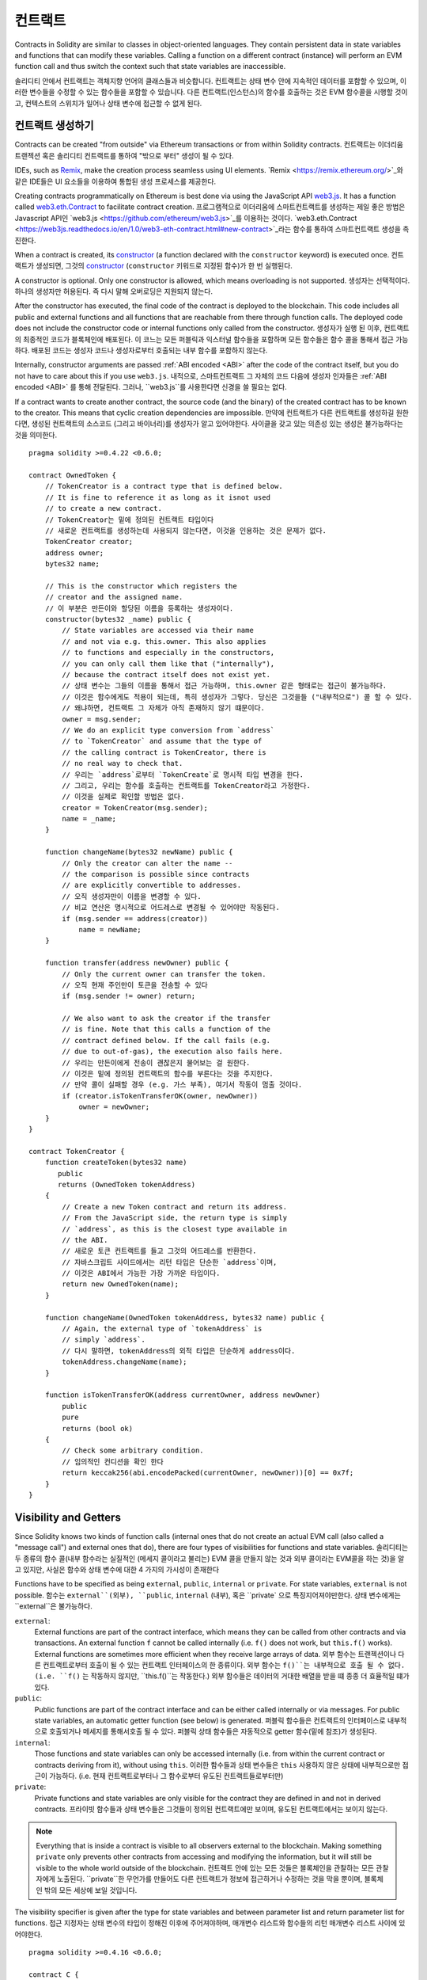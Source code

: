 .. index:: ! contract

.. _contracts:

##########
컨트랙트
##########

Contracts in Solidity are similar to classes in object-oriented languages. They
contain persistent data in state variables and functions that can modify these
variables. Calling a function on a different contract (instance) will perform
an EVM function call and thus switch the context such that state variables are
inaccessible.

솔리디티 안에서 컨트랙트는 객체지향 언어의 클래스들과 비슷합니다. 컨트랙트는 상태 변수 안에 지속적인 데이터를 
포함할 수 있으며, 이러한 변수들을 수정할 수 있는 함수들을 포함할 수 있습니다. 다른 컨트랙트(인스턴스)의 함수를 
호출하는 것은 EVM 함수콜을 시행할 것이고, 컨텍스트의 스위치가 일어나 상태 변수에 접근할 수 없게 된다.

.. index:: ! contract;creation, constructor

******************
컨트랙트 생성하기
******************

Contracts can be created "from outside" via Ethereum transactions or from within Solidity contracts.
컨트랙트는 이더리움 트랜젝션 혹은 솔리디티 컨트랙트를 통하여 "밖으로 부터" 생성이 될 수 있다.

IDEs, such as `Remix <https://remix.ethereum.org/>`_, make the creation process seamless using UI elements.
`Remix <https://remix.ethereum.org/>`_와 같은 IDE들은 UI 요소들을 이용하여 통합된 생성 프로세스를 제공한다.

Creating contracts programmatically on Ethereum is best done via using the JavaScript API `web3.js <https://github.com/ethereum/web3.js>`_.
It has a function called `web3.eth.Contract <https://web3js.readthedocs.io/en/1.0/web3-eth-contract.html#new-contract>`_
to facilitate contract creation.
프로그램적으로 이더리움에 스마트컨트랙트를 생성하는 제일 좋은 방법은 Javascript API인 `web3.js <https://github.com/ethereum/web3.js>`_를 이용하는 것이다.
`web3.eth.Contract <https://web3js.readthedocs.io/en/1.0/web3-eth-contract.html#new-contract>`_라는 함수를 통하여 스마트컨트랙트 생성을 촉진한다.

When a contract is created, its constructor_  (a function declared with the ``constructor`` keyword) is executed once.
컨트랙트가 생성되면, 그것의 constructor_ (``constructor`` 키워드로 지정된 함수)가 한 번 실행된다.

A constructor is optional. Only one constructor is allowed, which means
overloading is not supported.
생성자는 선택적이다. 하나의 생성자만 허용된다. 즉 다시 말해 오버로딩은 지원되지 않는다.

After the constructor has executed, the final code of the contract is deployed to the
blockchain. This code includes all public and external functions and all functions
that are reachable from there through function calls. The deployed code does not
include the constructor code or internal functions only called from the constructor.
생성자가 실행 된 이후, 컨트랙트의 최종적인 코드가 블록체인에 배포된다. 이 코느는 모든 퍼블릭과 익스터널 함수들을 포함하며
모든 함수들은 함수 콜을 통해서 접근 가능하다. 배포된 코드는 생성자 코드나 생성자로부터 호출되는 내부 함수를 포함하지 않는다.

.. index:: constructor;arguments

Internally, constructor arguments are passed :ref:`ABI encoded <ABI>` after the code of
the contract itself, but you do not have to care about this if you use ``web3.js``.
내적으로, 스마트컨트랙트 그 자체의 코드 다음에 생성자 인자들은 :ref:`ABI encoded <ABI>` 를 통해 전달된다.
그러나,  ``web3.js``를 사용한다면 신경을 쓸 필요는 없다.

If a contract wants to create another contract, the source code
(and the binary) of the created contract has to be known to the creator.
This means that cyclic creation dependencies are impossible.
만약에 컨트랙트가 다른 컨트랙트를 생성하길 원한다면, 생성된 컨트랙트의 소스코드 (그리고 바이너리)를 생성자가 알고 있어야한다.
사이클을 갖고 있는 의존성 있는 생성은 불가능하다는 것을 의미한다.

::

    pragma solidity >=0.4.22 <0.6.0;

    contract OwnedToken {
        // TokenCreator is a contract type that is defined below.
        // It is fine to reference it as long as it isnot used
        // to create a new contract.
        // TokenCreator는 밑에 정의된 컨트랙트 타입이다
        // 새로운 컨트랙트를 생성하는데 사용되지 않는다면, 이것을 인용하는 것은 문제가 없다.
        TokenCreator creator;
        address owner;
        bytes32 name;

        // This is the constructor which registers the
        // creator and the assigned name.
        // 이 부분은 만든이와 할당된 이름을 등록하는 생성자이다.
        constructor(bytes32 _name) public {
            // State variables are accessed via their name
            // and not via e.g. this.owner. This also applies
            // to functions and especially in the constructors,
            // you can only call them like that ("internally"),
            // because the contract itself does not exist yet.
            // 상태 변수는 그들의 이름을 통해서 접근 가능하며, this.owner 같은 형태로는 접근이 불가능하다.
            // 이것은 함수에게도 적용이 되는데, 특히 생성자가 그렇다. 당신은 그것을들 ("내부적으로") 콜 할 수 있다.
            // 왜냐하면, 컨트랙트 그 자체가 아직 존재하지 않기 떄문이다.
            owner = msg.sender;
            // We do an explicit type conversion from `address`
            // to `TokenCreator` and assume that the type of
            // the calling contract is TokenCreator, there is
            // no real way to check that.
            // 우리는 `address`로부터 `TokenCreate`로 명시적 타입 변경을 한다.
            // 그리고, 우리는 함수를 호출하는 컨트랙트를 TokenCreator라고 가정한다.
            // 이것을 실제로 확인할 방법은 없다.
            creator = TokenCreator(msg.sender);
            name = _name;
        }

        function changeName(bytes32 newName) public {
            // Only the creator can alter the name --
            // the comparison is possible since contracts
            // are explicitly convertible to addresses.
            // 오직 생성자만이 이름을 변경할 수 있다.
            // 비교 연산은 명시적으로 어드레스로 변경될 수 있어야만 작동된다.
            if (msg.sender == address(creator))
                name = newName;
        }

        function transfer(address newOwner) public {
            // Only the current owner can transfer the token.
            // 오직 현재 주인만이 토큰을 전송할 수 있다
            if (msg.sender != owner) return;

            // We also want to ask the creator if the transfer
            // is fine. Note that this calls a function of the
            // contract defined below. If the call fails (e.g.
            // due to out-of-gas), the execution also fails here.
            // 우리는 만든이에게 전송이 괜찮은지 물어보는 걸 원한다.
            // 이것은 밑에 정의된 컨트랙트의 함수를 부른다는 것을 주지한다.
            // 만약 콜이 실패할 경우 (e.g. 가스 부족), 여기서 작동이 멈출 것이다.
            if (creator.isTokenTransferOK(owner, newOwner))
                owner = newOwner;
        }
    }

    contract TokenCreator {
        function createToken(bytes32 name)
           public
           returns (OwnedToken tokenAddress)
        {
            // Create a new Token contract and return its address.
            // From the JavaScript side, the return type is simply
            // `address`, as this is the closest type available in
            // the ABI.
            // 새로운 토큰 컨트랙트를 들고 그것의 어드레스를 반환한다.
            // 자바스크립트 사이드에서는 리턴 타입은 단순한 `address`이며,
            // 이것은 ABI에서 가능한 가장 가까운 타입이다.
            return new OwnedToken(name);
        }

        function changeName(OwnedToken tokenAddress, bytes32 name) public {
            // Again, the external type of `tokenAddress` is
            // simply `address`.
            // 다시 말하면, tokenAddress의 외적 타입은 단순하게 address이다.
            tokenAddress.changeName(name);
        }

        function isTokenTransferOK(address currentOwner, address newOwner)
            public
            pure
            returns (bool ok)
        {
            // Check some arbitrary condition.
            // 임의적인 컨디션을 확인 한다
            return keccak256(abi.encodePacked(currentOwner, newOwner))[0] == 0x7f;
        }
    }

.. index:: ! visibility, external, public, private, internal

.. _visibility-and-getters:

**********************
Visibility and Getters
**********************

Since Solidity knows two kinds of function calls (internal
ones that do not create an actual EVM call (also called
a "message call") and external
ones that do), there are four types of visibilities for
functions and state variables.
솔리디티는 두 종류의 함수 콜(내부 함수라는 실질적인 (메세지 콜이라고 불리는)
EVM 콜을 만들지 않는 것과 외부 콜이라는 EVM콜을 하는 것)을 알고 있지만,
사실은 함수와 상태 변수에 대한 4 가지의 가시성이 존재한다

Functions have to be specified as being ``external``,
``public``, ``internal`` or ``private``.
For state variables, ``external`` is not possible.
함수는 ``external``(외부), ``public``, ``internal`` (내부),
혹은 ``private` 으로 특징지어져야만한다. 상태 변수에게는 ``external``은
불가능하다. 

``external``:
    External functions are part of the contract interface,
    which means they can be called from other contracts and
    via transactions. An external function ``f`` cannot be called
    internally (i.e. ``f()`` does not work, but ``this.f()`` works).
    External functions are sometimes more efficient when
    they receive large arrays of data.
    외부 함수는 트랜젝션이나 다른 컨트랙트로부터 호출이 될 수 있는 컨트랙트 인터페이스의
    한 종류이다. 외부 함수는 ``f()``는 내부적으로 호출 될 수 없다. (i.e. ``f()`` 는 작동하지 않지만,
    ``this.f()``는 작동한다.) 외부 함수들은 데이터의 거대한 배열을 받을 떄 종종 더 효율적일 떄가 있다.

``public``:
    Public functions are part of the contract interface
    and can be either called internally or via
    messages. For public state variables, an automatic getter
    function (see below) is generated.
    퍼블릭 함수들은 컨트랙트의 인터페이스로 내부적으로 호출되거나 메세지를 통해서호출 될 수 있다.
    퍼블릭 상태 함수들은 자동적으로 getter 함수(밑에 참조)가 생성된다.

``internal``:
    Those functions and state variables can only be
    accessed internally (i.e. from within the current contract
    or contracts deriving from it), without using ``this``.
    이러한 함수들과 상태 변수들은 ``this`` 사용하지 않은 상태에 내부적으로만 접근이 가능하다. (i.e. 현재 컨트랙트로부터나
    그 함수로부터 유도된 컨트랙트들로부터만)

``private``:
    Private functions and state variables are only
    visible for the contract they are defined in and not in
    derived contracts.
    프라이빗 함수들과 상태 변수들은 그것들이 정의된 컨트랙트에만 보이며, 유도된 컨트랙트에서는 보이지 않는다.

.. note::
    Everything that is inside a contract is visible to
    all observers external to the blockchain. Making something ``private``
    only prevents other contracts from accessing and modifying
    the information, but it will still be visible to the
    whole world outside of the blockchain.
    컨트랙트 안에 있는 모든 것들은 블록체인을 관찰하는 모든 관찰자에게 노출된다.
    ``private``한 무언가를 만들어도 다른 컨트랙트가 정보에 접근하거나 수정하는 것을 막을 뿐이며,
    블록체인 밖의 모든 세상에 보일 것입니다.

The visibility specifier is given after the type for
state variables and between parameter list and
return parameter list for functions.
접근 지정자는 상태 변수의 타입이 정해진 이후에 주어져야하며, 
매개변수 리스트와 함수들의 리턴 매개변수 리스트 사이에 있어야한다.

::

    pragma solidity >=0.4.16 <0.6.0;

    contract C {
        function f(uint a) private pure returns (uint b) { return a + 1; }
        function setData(uint a) internal { data = a; }
        uint public data;
    }

In the following example, ``D``, can call ``c.getData()`` to retrieve the value of
``data`` in state storage, but is not able to call ``f``. Contract ``E`` is derived from
``C`` and, thus, can call ``compute``.
다음의 예시에서 ``D``는 ``c.getData()``를 호출 함으로써 상태 저장소 안의 ``data``의 값을 회수할 수 있다. 그러나 ``f``를 호출할 수는 없다.
컨트랙트 ``E``sms ``C``로부터 유도 되었으므로 ``compute``를 호출 할 수 있다.

::

    pragma solidity >=0.4.0 <0.6.0;

    contract C {
        uint private data;

        function f(uint a) private pure returns(uint b) { return a + 1; }
        function setData(uint a) public { data = a; }
        function getData() public view returns(uint) { return data; }
        function compute(uint a, uint b) internal pure returns (uint) { return a + b; }
    }

    // This will not compile
    // 이것은 컴파일이 되지 않을 것입니다.
    contract D {
        function readData() public {
            C c = new C();
            uint local = c.f(7); // error: member `f` is not visible
            // 오류 : `f` 멤버에 접근 불가
            c.setData(3);
            local = c.getData();
            local = c.compute(3, 5); // error: member `compute` is not visible
            // 오류 : `compute` 멤버에 접근 불가
        }
    }

    contract E is C {
        function g() public {
            C c = new C();
            uint val = compute(3, 5); // access to internal member (from derived to parent contract)
            // (부모 컨트랙트로부터 유도된) 내부 멤버에 접근
        }
    }

.. index:: ! getter;function, ! function;getter
.. _getter-functions:

Getter Functions
================

The compiler automatically creates getter functions for
all **public** state variables. For the contract given below, the compiler will
generate a function called ``data`` that does not take any
arguments and returns a ``uint``, the value of the state
variable ``data``. State variables can be initialized
when they are declared.
컴파일러는 자동적으로 모든 **public** 상태 변수에 대해 getter 함수를 만들 것입니다.
다음에 주어진 컨트랙트에서는, 컴파일러는 아무런 인자를 받지 않고, 상태 변수 ``data``의 값인
``uint`` 타입을 반환하는 ``data``라고 불리워지는 함수를 생성합니다.
상태 변수는 선언과 동시에 초기화 될 수 있습니다.


::

    pragma solidity >=0.4.0 <0.6.0;

    contract C {
        uint public data = 42;
    }

    contract Caller {
        C c = new C();
        function f() public view returns (uint) {
            return c.data();
        }
    }

The getter functions have external visibility. If the
symbol is accessed internally (i.e. without ``this.``),
it evaluates to a state variable.  If it is accessed externally
(i.e. with ``this.``), it evaluates to a function.
getter 함수는 external 접근성을 갑고 있습니다. 만약 심볼이 내부적으로 내부적으로 (i.e. ``this`` 없이) 접근된다면,
이것은 상태 변수로 평가됩니다. 만약, 외부적으로 접근(i.e. ``this``와 함께) 된다면, 함수로 평가됩니다.

::

    pragma solidity >=0.4.0 <0.6.0;

    contract C {
        uint public data;
        function x() public returns (uint) {
            data = 3; // internal access
            return this.data(); // external access
        }
    }

If you have a ``public`` state variable of array type, then you can only retrieve
single elements of the array via the generated getter function. This mechanism
exists to avoid high gas costs when returning an entire array. You can use
arguments to specify which individual element to return, for example
``data(0)``. If you want to return an entire array in one call, then you need
to write a function, for example:
만약 배열 타입의 ``public`` 상태 변수를 갖고 있다면, 그렇다면 getter 함수로 생성된 배열의 단일 요소들을 얻을 수 있습니다.
이 매커니즘은 전체 배열을 반환하여 높은 가스 비용을 무는 것을 피하기 위함입니다. 리턴을 받은 하나의 요소를 명시하는 인자를 ``data(0)``와 정할 수 있습니다.
만약 한 번의 호출로 모든 배열을 반환 받기 원한다면, 다음과 같은 함수를 작성해야할 것입니다.


::

  pragma solidity >=0.4.0 <0.6.0;

  contract arrayExample {
    // public state variable
    uint[] public myArray;

    // Getter function generated by the compiler
    // 컴파일러를 통해 만들어진 getter
    /*
    function myArray(uint i) returns (uint) {
        return myArray[i];
    }
    */

    // function that returns entire array
    // 전체 배열을 반환하는 함수
    function getArray() returns (uint[] memory) {
        return myArray;
    }
  }

Now you can use ``getArray()`` to retrieve the entire array, instead of
``myArray(i)``, which returns a single element per call.
한 호출마다 하나의 요소를 반환하는``myArray(i)`` 대신에 ``getArray()``를 사용함으로써 전체 배열을 얻을 수 있습니다.

The next example is more complex:
다음의 예제는 좀 더 복잡합니다.

::

    pragma solidity >=0.4.0 <0.6.0;

    contract Complex {
        struct Data {
            uint a;
            bytes3 b;
            mapping (uint => uint) map;
        }
        mapping (uint => mapping(bool => Data[])) public data;
    }

It generates a function of the following form. The mapping in the struct is omitted
because there is no good way to provide the key for the mapping:
이것은 다음과 같은 형태의 함수를 생성합니다. 구조체에서의 맵핑이 빠지게 되는데, 그 이유는 맵핑에 대한 키를 제공하는 방법이 없기 떄문입니다.

::

    function data(uint arg1, bool arg2, uint arg3) public returns (uint a, bytes3 b) {
        a = data[arg1][arg2][arg3].a;
        b = data[arg1][arg2][arg3].b;
    }

.. index:: ! function;modifier

.. _modifiers:

******************
함수 Modifier
******************

Modifiers can be used to easily change the behaviour of functions.  For example,
they can automatically check a condition prior to executing the function. Modifiers are
inheritable properties of contracts and may be overridden by derived contracts.
Modifier는 쉽게 함수들의 행동을 바꾸기 위해 사용됩니다. 예를 들어, 함수를 실행시키기전에 상태를 자동적으로 검사할 수 있습니다.
Modifier들은 컨트랙트의 상속가능한 부분이고, 유도된 컨트랙트에서 오버라이드 될 수 있습니다.

::

    pragma solidity >0.4.99 <0.6.0;

    contract owned {
        constructor() public { owner = msg.sender; }
        address payable owner;

        // This contract only defines a modifier but does not use
        // it: it will be used in derived contracts.
        // The function body is inserted where the special symbol
        // `_;` in the definition of a modifier appears.
        // This means that if the owner calls this function, the
        // function is executed and otherwise, an exception is
        // thrown.
        // 이 컨트랙트는 modifier만 정의를 합니다. 그러나 그것을 사용하지는 않습니다. 상속 받은 컨트랙트에서만 사용될 뿐입니다.
        // 함수의 바디는 modifier를 나타내는 특별한 심볼인 `_;`을 사용합니다.
        // 이것은 주인이 이 함수를 실행할 경우 이 함수가 실행된다는 의미이며, 다른 사람이 실행할 경우 익셉션이 발생한다는 뜻입니다.
        modifier onlyOwner {
            require(
                msg.sender == owner,
                "Only owner can call this function."
            );
            _;
        }
    }

    contract mortal is owned {
        // This contract inherits the `onlyOwner` modifier from
        // `owned` and applies it to the `close` function, which
        // causes that calls to `close` only have an effect if
        // they are made by the stored owner.
        // 이 컨트랙트는 `owned`로부터 `onlyOwner` modifier를 상속 받고, `close` 함수에 그것을 적용 시킵니다.
        // 이를 통해, 저장된 owner로부터 만들어진 호출들로부터 발생한 `close`만이 영향을 주게 됩니다.
        function close() public onlyOwner {
            selfdestruct(owner);
        }
    }

    contract priced {
        // Modifiers can receive arguments:
        // Modifier는 인자를 받을 수 있습니다.
        modifier costs(uint price) {
            if (msg.value >= price) {
                _;
            }
        }
    }

    contract Register is priced, owned {
        mapping (address => bool) registeredAddresses;
        uint price;

        constructor(uint initialPrice) public { price = initialPrice; }

        // It is important to also provide the
        // `payable` keyword here, otherwise the function will
        // automatically reject all Ether sent to it.
        // `payable` 키워드를 여기에 넣는 것은 중요합니다.
        // 그렇지 않으면 모든 컨트랙트에 보낸 이더리움 전송을 자동으로 함수가 거절할 것이기 떄문입니다.
        function register() public payable costs(price) {
            registeredAddresses[msg.sender] = true;
        }

        function changePrice(uint _price) public onlyOwner {
            price = _price;
        }
    }

    contract Mutex {
        bool locked;
        modifier noReentrancy() {
            require(
                !locked,
                "Reentrant call."
            );
            locked = true;
            _;
            locked = false;
        }

        /// This function is protected by a mutex, which means that
        /// reentrant calls from within `msg.sender.call` cannot call `f` again.
        /// The `return 7` statement assigns 7 to the return value but still
        /// executes the statement `locked = false` in the modifier.
        // 이 함수는 뮤택스로부터 보호받을 것입니다. 이는 `msg.sender.call`이내의 재진입 호출이 `f`를 다시 호출 할 수 없다는 뜻입니다.
        // `rureun 7` 스테이트먼트는 7을 리턴 밸류로 할당하겠지만 아직 modifier 속의 `locked = false`를 실행 시킬 것입니다.
        function f() public noReentrancy returns (uint) {
            (bool success,) = msg.sender.call("");
            require(success);
            return 7;
        }
    }

Multiple modifiers are applied to a function by specifying them in a
whitespace-separated list and are evaluated in the order presented.
공백으로 분리되고, 주어진 순서대로 평가되어지는 여러 개의 modifier들이 함수에 적용 될 수 있습니다.

.. warning::
    In an earlier version of Solidity, ``return`` statements in functions
    having modifiers behaved differently.
    솔리디티 초창기 버전에서는 modifiers를 갖고 있는 함수 안의 ``return`` 선언은 다르게 작동하였습니다.

Explicit returns from a modifier or function body only leave the current
modifier or function body. Return variables are assigned and
control flow continues after the "_" in the preceding modifier.
modifier나 함수 바디의 명백한 리턴은 현재의 modifier나 함수 몸체만을 남깁니다.
리턴 변수는 앞선 modifier의 "_" 이후에 할당 되고 컨트롤 플로우가 지속 됩니다.

Arbitrary expressions are allowed for modifier arguments and in this context,
all symbols visible from the function are visible in the modifier. Symbols
introduced in the modifier are not visible in the function (as they might
change by overriding).
modifier 인자에 대해 임의적인 표현이 허용되고, 이런 면에서 함수에서 접근가능한 모든 심볼들은 modifier에게도 접근 가능합니다.
modifier에서 도입된 심볼들은 함수에게는 (그들이 오버라이딩을 통해 바뀔 수 있기에) 접근 가능하지 않습니다.

.. index:: ! constant

************************
상수 상태의 변수들
************************

State variables can be declared as ``constant``. In this case, they have to be
assigned from an expression which is a constant at compile time. Any expression
that accesses storage, blockchain data (e.g. ``now``, ``address(this).balance`` or
``block.number``) or
execution data (``msg.value`` or ``gasleft()``) or makes calls to external contracts is disallowed. Expressions
that might have a side-effect on memory allocation are allowed, but those that
might have a side-effect on other memory objects are not. The built-in functions
``keccak256``, ``sha256``, ``ripemd160``, ``ecrecover``, ``addmod`` and ``mulmod``
are allowed (even though they do call external contracts).
상태 변수들은 ``constant``(상수)로 정의될 수 있습니다. 이러한 상황에서, 그들은 컴파일 타임에 상수인 표현식이 되어야합니다.
어떠한 표션식도 스토리지에 접근하거나, 블록체인 데이터에 접근하거나(e.g. ``now``, ``address(this).balance`` 혹은 ``block.number``)
혹은 데이터를 실행하거나 (``msg.value`` or ``gasleft()``) 혹은 외부 컨트랙트에 호출을 하는 것은 모두 허가되지 않습니다.
메모리 할당에 사이드 이팩트를 갖을 수 있는 포현식은 허가 됩니다. 그러나, 이러한 사이드 이팩트가 다른 메모리 오브젝트에 영향을 준다면 그렇지 않습니다.
내장 함수인 ``keccak256``, ``sha256``, ``ripemd160``, ``ecrecover``, ``addmod``, 그리고 ``mulmod`` 는 허가 됩니다. (심지어 그것들이 외부 컨트랙트를 호출한다고 하더라도요)

The reason behind allowing side-effects on the memory allocator is that it
should be possible to construct complex objects like e.g. lookup-tables.
This feature is not yet fully usable.
메모리 할당자에 대한 사이드 이팩트를 허용하는 이유는 룩업 데이블과 같은 복잡한 오브젝트들을 구축하는데 도움이 되기 때문입니다.
이러한 기능들은 완벽하게 사용할 수 있지는 않습니다.

The compiler does not reserve a storage slot for these variables, and every occurrence is
replaced by the respective constant expression (which might be computed to a single value by the optimizer).
컴파일러는 이러한 변수들을 위해 스토리지 슬롯을 예약하지 않습니다. 그리고 (옵티마이저에 의해 하나의 값으로 계산되어질) 각각의 모든 상수 표현식으로 치환될 것입니다.

Not all types for constants are implemented at this time. The only supported types are
value types and strings.
상수들에 대한 모든 타입들이 적용된 것은 아닙니다. 값 타입과 문자열 타입만 지원됩니다.

::

    pragma solidity >=0.4.0 <0.6.0;

    contract C {
        uint constant x = 32**22 + 8;
        string constant text = "abc";
        bytes32 constant myHash = keccak256("abc");
    }

.. index:: ! functions

.. _functions:

*********
함수
*********

.. index:: ! view function, function;view

.. _view-functions:

View Functions
==============

Functions can be declared ``view`` in which case they promise not to modify the state.
함수는 state를 변화하지 않는다는 걸 약속하는 `view`로 선언 될 수 있습니다.

.. note::
  If the compiler's EVM target is Byzantium or newer (default) the opcode
  ``STATICCALL`` is used for ``view`` functions which enforces the state
  to stay unmodified as part of the EVM execution. For library ``view`` functions
  ``DELEGATECALL`` is used, because there is no combined ``DELEGATECALL`` and ``STATICCALL``.
  This means library ``view`` functions do not have run-time checks that prevent state
  modifications. This should not impact security negatively because library code is
  usually known at compile-time and the static checker performs compile-time checks.
  만약 컴파일러의 EVM 타겟이 비잔티움 혹은 그보다 최신이라면, ``STATICCALL`` opcode가 EVM 실행시 상태가 변화하지 않도록 강제하도록 ``view`` 함수들을 위해서 사용 될 것입니다.
  ``DELEGATECALL`` 사용되면, 라이브러리에게 ``view`` 함수들은 상태 변경을 막기 위한 런타임 확인을 시행하지 않습니다. 이것은 보안적으로 부정적인 영향을 미치지는 않습니다.
  라이브러리 코드들은 정적 분석기가 컴파일 타임에 확인을 하고, 그 이후에도 알 수 있기 떄문입니다.

The following statements are considered modifying the state:
다음과 같은 선언은 상태를 바꾼다고 가정합니다.

#. Writing to state variables.
#. :ref:`Emitting events <events>`.
#. :ref:`Creating other contracts <creating-contracts>`.
#. Using ``selfdestruct``.
#. Sending Ether via calls.
#. Calling any function not marked ``view`` or ``pure``.
#. Using low-level calls.
#. Using inline assembly that contains certain opcodes.
#. 상태 변수에 쓰는 것
#. :ref:`Emitting events <events>`.
#. :ref:`Creating other contracts <creating-contracts>`.
#. ``selfdestruct``를 사용하는 것
#. 호출을 통해 이더리움을 보내는 것
#. ``view``나 ``pure``라고 적히지 않은 어떠한 함수를 쓰는 것
#. 저 수준 호출을 하는 것
#. 특정한 opcode를 포함하고 있는 인라인 어셈블리를 사용하는 것  

::

    pragma solidity >0.4.99 <0.6.0;

    contract C {
        function f(uint a, uint b) public view returns (uint) {
            return a * (b + 42) + now;
        }
    }

.. note::
  ``constant`` on functions used to be an alias to ``view``, but this was dropped in version 0.5.0.
  함수의에 ``constant``를 사용하는 것은 ``view``를 지칭하는 것이였지만, 0.5.0 버전부터는 제외 되었습니다.

.. note::
  Getter methods are automatically marked ``view``.
  Getter 메소드들은 자동으로 ``view``로 마킹됩니다.

.. note::
  Prior to version 0.5.0, the compiler did not use the ``STATICCALL`` opcode
  for ``view`` functions.
  This enabled state modifications in ``view`` functions through the use of
  invalid explicit type conversions.
  By using  ``STATICCALL`` for ``view`` functions, modifications to the
  state are prevented on the level of the EVM.
  0.5.0 이전에는 컴파일러가 ``STATICALL`` opcode를 ``view`` 함수에 사용하지 않았습니다.
  이는 ``view`` 함수에게 잘못된 명시적 타입 변경을 통해 상태를 변경할 수 있게 하였습니다.
  ``STATICALL``을 ``view`` 함수들에 쓰게 되면서, EVM 수준에서 상태를 변경하는 것을 막을 수 있었습니다.

.. index:: ! pure function, function;pure

.. _pure-functions:

순수 함수
==============

Functions can be declared ``pure`` in which case they promise not to read from or modify the state.
``pure``로 선언되어지는 함수들은 상태를 읽거나 수정할 수 없음을 약속합니다.

.. note::
  If the compiler's EVM target is Byzantium or newer (default) the opcode ``STATICCALL`` is used,
  which does not guarantee that the state is not read, but at least that it is not modified.
  만약 컴파일러의 EVM 타겟이 비잔티움 혹은 그 이후라면, (기본) 오피코드인 수정 되지 않는 것을 보장하지만,
  상태가 읽히지 않을 것이라는 것을 보장하지는 않는 ``STATICALL``이 사용됩니다.

In addition to the list of state modifying statements explained above, the following are considered reading from the state:
추가적으로 상태를 수정하는 상태들의 집합이 위에 설명되었습니다. 다음의 것들은 상태로부터 읽는 것으로 간주됩니다.

#. Reading from state variables.
#. Accessing ``address(this).balance`` or ``<address>.balance``.
#. Accessing any of the members of ``block``, ``tx``, ``msg`` (with the exception of ``msg.sig`` and ``msg.data``).
#. Calling any function not marked ``pure``.
#. Using inline assembly that contains certain opcodes.

#. 상태변수로부터 읽기
#. ``address(this).balance`` 혹은 ``address.balance``에 접근하기
#. ``block``, ``tx``, ``msg`` (``msg.sig`` 와 ``msg.data``라는 예외가 존재함) 의 멤버에 접근하는 것들
#. ``pure``라고 적히지 않은 함수들 호출하기
#. 특정 opcode를 포함하고 있는 인라인 어셈블리를 사용하기

::

    pragma solidity >0.4.99 <0.6.0;

    contract C {
        function f(uint a, uint b) public pure returns (uint) {
            return a * (b + 42);
        }
    }

.. note::
  Prior to version 0.5.0, the compiler did not use the ``STATICCALL`` opcode
  for ``pure`` functions.
  This enabled state modifications in ``pure`` functions through the use of
  invalid explicit type conversions.
  By using  ``STATICCALL`` for ``pure`` functions, modifications to the
  state are prevented on the level of the EVM.
  0.5.0 버전 이전에는, 컴파일러는 ``STATICCALL`` opcode를 ``pure`` 함수에 사용하지 않았습니다.
  이것은 ``pure`` 함수가 잘못된 명시적 타입 변환을 통해 상태를 수정할 수 있게 합니다.
  ``STATICALL``을 ``pure`` 함수에게 사용함으로써, EVM 수준에서 상태의 변경이 막히게 됩니다.

.. warning::
  It is not possible to prevent functions from reading the state at the level
  of the EVM, it is only possible to prevent them from writing to the state
  (i.e. only ``view`` can be enforced at the EVM level, ``pure`` can not).
  함수가 EVM 수준에서 상태를 읽는 것을 막지는 못합니다. 단순히 상태를 쓰지 못하는 것을 막을 뿐입니다.
  (i.e. 오직 ``view``만이 EVM 수준에서 강제할 수 있습니다. ``pure``는 그렇지 못 합니다.)

.. warning::
  Before version 0.4.17 the compiler did not enforce that ``pure`` is not reading the state.
  It is a compile-time type check, which can be circumvented doing invalid explicit conversions
  between contract types, because the compiler can verify that the type of the contract does
  not do state-changing operations, but it cannot check that the contract that will be called
  at runtime is actually of that type.
  0.4.17 이전에는 컴파일러가 ``pure``가 상태를 읽지 못하도록 강제하지 않았습니다. 이것은 컴파일 시간의 타입 체크이고,
  컨트랙트 타입 사이에서 잘못된 명시적 변환을 통해 우회할 수 있었습니다. 컴파일러가 컨트랙트가 상태 변경 오퍼레이션을 하지 않는다는
  것만 확인했기 떄문입니다. 그리고 그것은 컨트랙트가 그 타입으로 명확하게 런타임에서 호출될 것이라는 것을 체크하지는 못합니다.

.. index:: ! fallback function, function;fallback

.. _fallback-function:

Fallback Function
=================

A contract can have exactly one unnamed function. This function cannot have
arguments, cannot return anything and has to have ``external`` visibility.
It is executed on a call to the contract if none of the other
functions match the given function identifier (or if no data was supplied at
all).
함수는 명확하게 하나의 이름이 없는 함수를 갖을 수 있습니다. 이러한 함수는 인자를 가질 수 없고, 어떤 것도 반환할 수 없으며,
``external`` 접근이 가능해야합니다. 이것은 주어진 함수 식별자가 어떠한 다른 함수들에게도 맞지 않을 경우에 실행됩니다. 
(혹은 어떠한 데이터도 주어지지 않았을 때)

Furthermore, this function is executed whenever the contract receives plain
Ether (without data). Additionally, in order to receive Ether, the fallback function
must be marked ``payable``. If no such function exists, the contract cannot receive
Ether through regular transactions.
게다가 이 함수는 단순히 (데이터 없이) 이더리움을 받았을 때도 실행됩니다. 이더리움을 받기 위해, fallback 함수는 
``payable``이라고 명시가 되어야합니다. 만약 이러한 함수가 존재하지 않는다면, 일반적인 트랜젝션을 통해 
컴트랙트는 이더리움을 받을 수 없습니다.

In the worst case, the fallback function can only rely on 2300 gas being
available (for example when `send` or `transfer` is used), leaving little
room to perform other operations except basic logging. The following operations
will consume more gas than the 2300 gas stipend:
최악의 상황에서는 fallback 함수는 기본적인 로깅을 제외한 다른 작업을 할 수 없을 정도의 작은 수준의 2300가스만 사용이 가능한 상황에 놓여질 수 있습니다. (예를 들어 `send`나 `transfer`가 사용될 때)
다음의 작업은 2300 가스 이상 사용이 될 것입니다.


- Writing to storage
- Creating a contract
- Calling an external function which consumes a large amount of gas
- Sending Ether

- 스토리지에 쓰기
- 컨트랙트 생성
- 엄청난 양의 가스를 소비하는 외부 함수 부르기
- 이더리움 전송

Like any function, the fallback function can execute complex operations as long as there is enough gas passed on to it.
다른 어떠한 함수와 같이, fallback 함수는 가스가 들어오는 만큼 복잡한 작업을 할 수 있습니다.

.. note::
    Even though the fallback function cannot have arguments, one can still use ``msg.data`` to retrieve
    any payload supplied with the call.
    fallback 함수가 인자를 갖을 수 없다고 하지만, ``msg.data``를 이용하여 호출에서 제공하는 어떠한 페이로드라도 회수 할 수 있습니다.

.. warning::
    The fallback function is also executed if the caller meant to call
    a function that is not available. If you want to implement the fallback
    function only to receive ether, you should add a check
    like ``require(msg.data.length == 0)`` to prevent invalid calls.
    fallback 함수가 실행 되었다는 것은 존재하지 않는 함수를 호출하려고 했다는 것을 의미합니다.
    이더리움을 받으려고 fallback 함수를 쓴다면, ``require(msg.data.length == 0)``를 이용하여
    잘못된 콜들을 막으십시오.

.. warning::
    Contracts that receive Ether directly (without a function call, i.e. using ``send`` or ``transfer``)
    but do not define a fallback function
    throw an exception, sending back the Ether (this was different
    before Solidity v0.4.0). So if you want your contract to receive Ether,
    you have to implement a payable fallback function.
    컨트랙트가 (함수 콜 없이 ``send`` 또는 ``transfer``를 이용하여) 직접적으로 이더리움을 받을 경우, fallback 함수가 없으면 
    예외를 발생시키고 이더리움을 다시 되돌려 보냅니다. (이것은 솔리디티 버전 0.4.0 이전에는 다릅니다)
    그렇기에 만약에 이더리움을 받기 원한다면, payable fallback function을 이용하십시오.

.. warning::
    A contract without a payable fallback function can receive Ether as a recipient of a `coinbase transaction` (aka `miner block reward`)
    or as a destination of a ``selfdestruct``.
    payable fallback 함수가 없는 컨트랙트도 이더리움을 `coinbase transcation` (aka `miner block reward`) 혹은 ``selfdestruct``의 목적지로써 받을 수 있습니다.

    A contract cannot react to such Ether transfers and thus also cannot reject them. This is a design choice of the EVM and Solidity cannot work around it.
    이러한 이더리움 전송을 대응할 수 없고, 그것을 거부 할 수도 없습니다. 이 EVM과 솔리디티의 디자인에 있어서 피할 수 없었던 부분입니다.

    It also means that ``address(this).balance`` can be higher than the sum of some manual accounting implemented in a contract (i.e. having a counter updated in the fallback function).
    이것은 ``address(this).balance``가 수동으로 정산 기능이 도입된 컨트랙트 내에서의 값보다 크게 나올 수 있다는 것입니다. (i.e. fallback function이 발동 될 때마다 카운터가 올라가는 구조) 

::

    pragma solidity >0.4.99 <0.6.0;

    contract Test {
        // This function is called for all messages sent to
        // this contract (there is no other function).
        // Sending Ether to this contract will cause an exception,
        // because the fallback function does not have the `payable`
        // modifier.
        // 이 함수는 이 컨트랙트에 전송된 모든 메세지에 의해 호출 된다. (다른 함수가 없기 떄문이다)
        // 이더리움을 이 컨트랙트에 보내는 것은 익셉션을 발생시킨다.
        // 왜냐하면 이 함수는 `payable` modifier가 존재하지 않기 때문이다.
        function() external { x = 1; }
        uint x;
    }


    // This contract keeps all Ether sent to it with no way
    // to get it back.
    // 이 컨트랙트는 모든 이더리움을 보관하지만, 이것을 다시 돌려 받을 방법은 없다.
    contract Sink {
        function() external payable { }
    }

    contract Caller {
        function callTest(Test test) public returns (bool) {
            (bool success,) = address(test).call(abi.encodeWithSignature("nonExistingFunction()"));
            require(success);
            // results in test.x becoming == 1.
            // test.x 가 1이 된다.

            // address(test) will not allow to call ``send`` directly, since ``test`` has no payable
            // fallback function. It has to be converted to the ``address payable`` type via an
            // intermediate conversion to ``uint160`` to even allow calling ``send`` on it.
            // address(test)는 ``send``를 직접적으로 호출 할 수 없다. ``test``는 payable fallback 함수가 없기 때문이다.
            // ``uint160``으로 직접적 변환을 통해 ``send``를 호출 할 수 있는 ``address payable`` 타입으로 변경할 필요가 있다.
            address payable testPayable = address(uint160(address(test)));

            // If someone sends ether to that contract,
            // the transfer will fail, i.e. this returns false here.
            // 만약 이더리움을 그 컨트랙트로 보낸다면, 전송은 실패할 것이다. i.e. 이것은 false를 반환한다.
            return testPayable.send(2 ether);
        }
    }

.. index:: ! overload

.. _overload-function:

함수 오버로딩
====================

A contract can have multiple functions of the same name but with different parameter
types.
This process is called "overloading" and also applies to inherited functions.
The following example shows overloading of the function
``f`` in the scope of contract ``A``.
컨트랙트는 다른 인자 타입을 갖는 여러개의 같은 이름을 갖는 함수를 가질 수 있다.
이러한 방식은 "오버로딩"불리며, 상속 받은 함수에도 역시 적용 된다. 다음의 예는 ``A`` 컨트랙트의 스코프 안에 있는 ``f``에 대한 오버로딩에 대해서 보여준다.


::

    pragma solidity >=0.4.16 <0.6.0;

    contract A {
        function f(uint _in) public pure returns (uint out) {
            out = _in;
        }

        function f(uint _in, bool _really) public pure returns (uint out) {
            if (_really)
                out = _in;
        }
    }

Overloaded functions are also present in the external interface. It is an error if two
externally visible functions differ by their Solidity types but not by their external types.
오버로딩된 함수는 외부 인터페이스에 역시나 보인다. 두 외부에 접근 가능한 함수가 외부 타입이 아니라 그것의 솔리디티 타입이 다르다면 에러가 발생한다.

::

    pragma solidity >=0.4.16 <0.6.0;

    // This will not compile
    contract A {
        function f(B _in) public pure returns (B out) {
            out = _in;
        }

        function f(address _in) public pure returns (address out) {
            out = _in;
        }
    }

    contract B {
    }


Both ``f`` function overloads above end up accepting the address type for the ABI although
they are considered different inside Solidity.
두 ``f`` 함수가 ABI에서는 어드레스 타입을 둘 다 받아들이는 것으로 오버로딩이 되었지만, 솔리디티 상에서는 다르게 취급이 된다.

Overload resolution and Argument matching
-----------------------------------------

Overloaded functions are selected by matching the function declarations in the current scope
to the arguments supplied in the function call. Functions are selected as overload candidates
if all arguments can be implicitly converted to the expected types. If there is not exactly one
candidate, resolution fails.


.. note::
    Return parameters are not taken into account for overload resolution.

::

    pragma solidity >=0.4.16 <0.6.0;

    contract A {
        function f(uint8 _in) public pure returns (uint8 out) {
            out = _in;
        }

        function f(uint256 _in) public pure returns (uint256 out) {
            out = _in;
        }
    }

Calling ``f(50)`` would create a type error since ``50`` can be implicitly converted both to ``uint8``
and ``uint256`` types. On another hand ``f(256)`` would resolve to ``f(uint256)`` overload as ``256`` cannot be implicitly
converted to ``uint8``.

.. index:: ! event

.. _events:

******
Events
******

Solidity events give an abstraction on top of the EVM's logging functionality.
Applications can subscribe and listen to these events through the RPC interface of an Ethereum client.

Events are inheritable members of contracts. When you call them, they cause the
arguments to be stored in the transaction's log - a special data structure
in the blockchain. These logs are associated with the address of the contract,
are incorporated into the blockchain, and stay there as long as a block is
accessible (forever as of the Frontier and Homestead releases, but this might
change with Serenity). The Log and its event data is not accessible from within
contracts (not even from the contract that created them).

It is possible to request a simple payment verification (SPV) for logs, so if
an external entity supplies a contract with such a verification, it can check
that the log actually exists inside the blockchain. You have to supply block headers
because the contract can only see the last 256 block hashes.

You can add the attribute ``indexed`` to up to three parameters which adds them
to a special data structure known as :ref:`"topics" <abi_events>` instead of
the data part of the log. If you use arrays (including ``string`` and ``bytes``)
as indexed arguments, its Keccak-256 hash is stored as a topic instead, this is
because a topic can only hold a single word (32 bytes).

All parameters without the ``indexed`` attribute are :ref:`ABI-encoded <ABI>`
into the data part of the log.

Topics allow you to search for events, for example when filtering a sequence of
blocks for certain events. You can also filter events by the address of the
contract that emitted the event.

For example, the code below uses the web3.js ``subscribe("logs")``
`method <https://web3js.readthedocs.io/en/1.0/web3-eth-subscribe.html#subscribe-logs>`_ to filter
logs that match a topic with a certain address value:

.. code-block:: javascript

    var options = {
        fromBlock: 0,
        address: web3.eth.defaultAccount,
        topics: ["0x0000000000000000000000000000000000000000000000000000000000000000", null, null]
    };
    web3.eth.subscribe('logs', options, function (error, result) {
        if (!error)
            console.log(result);
    })
        .on("data", function (log) {
            console.log(log);
        })
        .on("changed", function (log) {
    });


The hash of the signature of the event is one of the topics, except if you
declared the event with the ``anonymous`` specifier. This means that it is
not possible to filter for specific anonymous events by name.

::

    pragma solidity >=0.4.21 <0.6.0;

    contract ClientReceipt {
        event Deposit(
            address indexed _from,
            bytes32 indexed _id,
            uint _value
        );

        function deposit(bytes32 _id) public payable {
            // Events are emitted using `emit`, followed by
            // the name of the event and the arguments
            // (if any) in parentheses. Any such invocation
            // (even deeply nested) can be detected from
            // the JavaScript API by filtering for `Deposit`.
            emit Deposit(msg.sender, _id, msg.value);
        }
    }

The use in the JavaScript API is as follows:

::

    var abi = /* abi as generated by the compiler */;
    var ClientReceipt = web3.eth.contract(abi);
    var clientReceipt = ClientReceipt.at("0x1234...ab67" /* address */);

    var event = clientReceipt.Deposit();

    // watch for changes
    event.watch(function(error, result){
        // result contains non-indexed arguments and topics
        // given to the `Deposit` call.
        if (!error)
            console.log(result);
    });


    // Or pass a callback to start watching immediately
    var event = clientReceipt.Deposit(function(error, result) {
        if (!error)
            console.log(result);
    });

The output of the above looks like the following (trimmed):

.. code-block:: json

  {
     "returnValues": {
         "_from": "0x1111…FFFFCCCC",
         "_id": "0x50…sd5adb20",
         "_value": "0x420042"
     },
     "raw": {
         "data": "0x7f…91385",
         "topics": ["0xfd4…b4ead7", "0x7f…1a91385"]
     }
  }

.. index:: ! log

Low-Level Interface to Logs
===========================

It is also possible to access the low-level interface to the logging
mechanism via the functions ``log0``, ``log1``, ``log2``, ``log3`` and ``log4``.
``logi`` takes ``i + 1`` parameter of type ``bytes32``, where the first
argument will be used for the data part of the log and the others
as topics. The event call above can be performed in the same way as

::

    pragma solidity >=0.4.10 <0.6.0;

    contract C {
        function f() public payable {
            uint256 _id = 0x420042;
            log3(
                bytes32(msg.value),
                bytes32(0x50cb9fe53daa9737b786ab3646f04d0150dc50ef4e75f59509d83667ad5adb20),
                bytes32(uint256(msg.sender)),
                bytes32(_id)
            );
        }
    }

where the long hexadecimal number is equal to
``keccak256("Deposit(address,bytes32,uint256)")``, the signature of the event.

Additional Resources for Understanding Events
==============================================

- `Javascript documentation <https://github.com/ethereum/wiki/wiki/JavaScript-API#contract-events>`_
- `Example usage of events <https://github.com/debris/smart-exchange/blob/master/lib/contracts/SmartExchange.sol>`_
- `How to access them in js <https://github.com/debris/smart-exchange/blob/master/lib/exchange_transactions.js>`_

.. index:: ! inheritance, ! base class, ! contract;base, ! deriving

***********
Inheritance
***********

Solidity supports multiple inheritance by copying code including polymorphism.

All function calls are virtual, which means that the most derived function
is called, except when the contract name is explicitly given.

When a contract inherits from other contracts, only a single
contract is created on the blockchain, and the code from all the base contracts
is copied into the created contract.

The general inheritance system is very similar to
`Python's <https://docs.python.org/3/tutorial/classes.html#inheritance>`_,
especially concerning multiple inheritance, but there are also
some :ref:`differences <multi-inheritance>`.

Details are given in the following example.

::

    pragma solidity >0.4.99 <0.6.0;

    contract owned {
        constructor() public { owner = msg.sender; }
        address payable owner;
    }

    // Use `is` to derive from another contract. Derived
    // contracts can access all non-private members including
    // internal functions and state variables. These cannot be
    // accessed externally via `this`, though.
    contract mortal is owned {
        function kill() public {
            if (msg.sender == owner) selfdestruct(owner);
        }
    }

    // These abstract contracts are only provided to make the
    // interface known to the compiler. Note the function
    // without body. If a contract does not implement all
    // functions it can only be used as an interface.
    contract Config {
        function lookup(uint id) public returns (address adr);
    }

    contract NameReg {
        function register(bytes32 name) public;
        function unregister() public;
     }

    // Multiple inheritance is possible. Note that `owned` is
    // also a base class of `mortal`, yet there is only a single
    // instance of `owned` (as for virtual inheritance in C++).
    contract named is owned, mortal {
        constructor(bytes32 name) public {
            Config config = Config(0xD5f9D8D94886E70b06E474c3fB14Fd43E2f23970);
            NameReg(config.lookup(1)).register(name);
        }

        // Functions can be overridden by another function with the same name and
        // the same number/types of inputs.  If the overriding function has different
        // types of output parameters, that causes an error.
        // Both local and message-based function calls take these overrides
        // into account.
        function kill() public {
            if (msg.sender == owner) {
                Config config = Config(0xD5f9D8D94886E70b06E474c3fB14Fd43E2f23970);
                NameReg(config.lookup(1)).unregister();
                // It is still possible to call a specific
                // overridden function.
                mortal.kill();
            }
        }
    }

    // If a constructor takes an argument, it needs to be
    // provided in the header (or modifier-invocation-style at
    // the constructor of the derived contract (see below)).
    contract PriceFeed is owned, mortal, named("GoldFeed") {
       function updateInfo(uint newInfo) public {
          if (msg.sender == owner) info = newInfo;
       }

       function get() public view returns(uint r) { return info; }

       uint info;
    }

Note that above, we call ``mortal.kill()`` to "forward" the
destruction request. The way this is done is problematic, as
seen in the following example::

    pragma solidity >=0.4.22 <0.6.0;

    contract owned {
        constructor() public { owner = msg.sender; }
        address payable owner;
    }

    contract mortal is owned {
        function kill() public {
            if (msg.sender == owner) selfdestruct(owner);
        }
    }

    contract Base1 is mortal {
        function kill() public { /* do cleanup 1 */ mortal.kill(); }
    }

    contract Base2 is mortal {
        function kill() public { /* do cleanup 2 */ mortal.kill(); }
    }

    contract Final is Base1, Base2 {
    }

A call to ``Final.kill()`` will call ``Base2.kill`` as the most
derived override, but this function will bypass
``Base1.kill``, basically because it does not even know about
``Base1``.  The way around this is to use ``super``::

    pragma solidity >=0.4.22 <0.6.0;

    contract owned {
        constructor() public { owner = msg.sender; }
        address payable owner;
    }

    contract mortal is owned {
        function kill() public {
            if (msg.sender == owner) selfdestruct(owner);
        }
    }

    contract Base1 is mortal {
        function kill() public { /* do cleanup 1 */ super.kill(); }
    }


    contract Base2 is mortal {
        function kill() public { /* do cleanup 2 */ super.kill(); }
    }

    contract Final is Base1, Base2 {
    }

If ``Base2`` calls a function of ``super``, it does not simply
call this function on one of its base contracts.  Rather, it
calls this function on the next base contract in the final
inheritance graph, so it will call ``Base1.kill()`` (note that
the final inheritance sequence is -- starting with the most
derived contract: Final, Base2, Base1, mortal, owned).
The actual function that is called when using super is
not known in the context of the class where it is used,
although its type is known. This is similar for ordinary
virtual method lookup.

.. index:: ! constructor

.. _constructor:

Constructors
============

A constructor is an optional function declared with the ``constructor`` keyword
which is executed upon contract creation, and where you can run contract
initialisation code.

Before the constructor code is executed, state variables are initialised to
their specified value if you initialise them inline, or zero if you do not.

After the constructor has run, the final code of the contract is deployed
to the blockchain. The deployment of
the code costs additional gas linear to the length of the code.
This code includes all functions that are part of the public interface
and all functions that are reachable from there through function calls.
It does not include the constructor code or internal functions that are
only called from the constructor.

Constructor functions can be either ``public`` or ``internal``. If there is no
constructor, the contract will assume the default constructor, which is
equivalent to ``constructor() public {}``. For example:

::

    pragma solidity >0.4.99 <0.6.0;

    contract A {
        uint public a;

        constructor(uint _a) internal {
            a = _a;
        }
    }

    contract B is A(1) {
        constructor() public {}
    }

A constructor set as ``internal`` causes the contract to be marked as :ref:`abstract <abstract-contract>`.

.. warning ::
    Prior to version 0.4.22, constructors were defined as functions with the same name as the contract.
    This syntax was deprecated and is not allowed anymore in version 0.5.0.


.. index:: ! base;constructor

Arguments for Base Constructors
===============================

The constructors of all the base contracts will be called following the
linearization rules explained below. If the base constructors have arguments,
derived contracts need to specify all of them. This can be done in two ways::

    pragma solidity >=0.4.22 <0.6.0;

    contract Base {
        uint x;
        constructor(uint _x) public { x = _x; }
    }

    // Either directly specify in the inheritance list...
    contract Derived1 is Base(7) {
        constructor() public {}
    }

    // or through a "modifier" of the derived constructor.
    contract Derived2 is Base {
        constructor(uint _y) Base(_y * _y) public {}
    }

One way is directly in the inheritance list (``is Base(7)``).  The other is in
the way a modifier is invoked as part of
the derived constructor (``Base(_y * _y)``). The first way to
do it is more convenient if the constructor argument is a
constant and defines the behaviour of the contract or
describes it. The second way has to be used if the
constructor arguments of the base depend on those of the
derived contract. Arguments have to be given either in the
inheritance list or in modifier-style in the derived constructor.
Specifying arguments in both places is an error.

If a derived contract does not specify the arguments to all of its base
contracts' constructors, it will be abstract.

.. index:: ! inheritance;multiple, ! linearization, ! C3 linearization

.. _multi-inheritance:

Multiple Inheritance and Linearization
======================================

Languages that allow multiple inheritance have to deal with
several problems.  One is the `Diamond Problem <https://en.wikipedia.org/wiki/Multiple_inheritance#The_diamond_problem>`_.
Solidity is similar to Python in that it uses "`C3 Linearization <https://en.wikipedia.org/wiki/C3_linearization>`_"
to force a specific order in the directed acyclic graph (DAG) of base classes. This
results in the desirable property of monotonicity but
disallows some inheritance graphs. Especially, the order in
which the base classes are given in the ``is`` directive is
important: You have to list the direct base contracts
in the order from "most base-like" to "most derived".
Note that this order is the reverse of the one used in Python.

Another simplifying way to explain this is that when a function is called that
is defined multiple times in different contracts, the given bases
are searched from right to left (left to right in Python) in a depth-first manner,
stopping at the first match. If a base contract has already been searched, it is skipped.

In the following code, Solidity will give the
error "Linearization of inheritance graph impossible".

::

    pragma solidity >=0.4.0 <0.6.0;

    contract X {}
    contract A is X {}
    // This will not compile
    contract C is A, X {}

The reason for this is that ``C`` requests ``X`` to override ``A``
(by specifying ``A, X`` in this order), but ``A`` itself
requests to override ``X``, which is a contradiction that
cannot be resolved.



Inheriting Different Kinds of Members of the Same Name
======================================================

When the inheritance results in a contract with a function and a modifier of the same name, it is considered as an error.
This error is produced also by an event and a modifier of the same name, and a function and an event of the same name.
As an exception, a state variable getter can override a public function.

.. index:: ! contract;abstract, ! abstract contract

.. _abstract-contract:

******************
Abstract Contracts
******************

Contracts are marked as abstract when at least one of their functions lacks an implementation as in the following example (note that the function declaration header is terminated by ``;``)::

    pragma solidity >=0.4.0 <0.6.0;

    contract Feline {
        function utterance() public returns (bytes32);
    }

Such contracts cannot be compiled (even if they contain implemented functions alongside non-implemented functions), but they can be used as base contracts::

    pragma solidity >=0.4.0 <0.6.0;

    contract Feline {
        function utterance() public returns (bytes32);
    }

    contract Cat is Feline {
        function utterance() public returns (bytes32) { return "miaow"; }
    }

If a contract inherits from an abstract contract and does not implement all non-implemented functions by overriding, it will itself be abstract.

Note that a function without implementation is different from a :ref:`Function Type <function_types>` even though their syntax looks very similar.

Example of function without implementation (a function declaration)::

    function foo(address) external returns (address);

Example of a Function Type (a variable declaration, where the variable is of type ``function``)::

    function(address) external returns (address) foo;

Abstract contracts decouple the definition of a contract from its implementation providing better extensibility and self-documentation and
facilitating patterns like the `Template method <https://en.wikipedia.org/wiki/Template_method_pattern>`_ and removing code duplication.
Abstract contracts are useful in the same way that defining methods in an interface is useful. It is a way for the designer of the abstract contract to say "any child of mine must implement this method".


.. index:: ! contract;interface, ! interface contract

.. _interfaces:

**********
Interfaces
**********

Interfaces are similar to abstract contracts, but they cannot have any functions implemented. There are further restrictions:

- They cannot inherit other contracts or interfaces.
- All declared functions must be external.
- They cannot declare a constructor.
- They cannot declare state variables.

Some of these restrictions might be lifted in the future.

Interfaces are basically limited to what the Contract ABI can represent, and the conversion between the ABI and
an interface should be possible without any information loss.

Interfaces are denoted by their own keyword:

::

    pragma solidity >=0.4.11 <0.6.0;

    interface Token {
        enum TokenType { Fungible, NonFungible }
        struct Coin { string obverse; string reverse; }
        function transfer(address recipient, uint amount) external;
    }

Contracts can inherit interfaces as they would inherit other contracts.

Types defined inside interfaces and other contract-like structures
can be accessed from other contracts: ``Token.TokenType`` or ``Token.Coin``.

.. index:: ! library, callcode, delegatecall

.. _libraries:

*********
Libraries
*********

Libraries are similar to contracts, but their purpose is that they are deployed
only once at a specific address and their code is reused using the ``DELEGATECALL``
(``CALLCODE`` until Homestead)
feature of the EVM. This means that if library functions are called, their code
is executed in the context of the calling contract, i.e. ``this`` points to the
calling contract, and especially the storage from the calling contract can be
accessed. As a library is an isolated piece of source code, it can only access
state variables of the calling contract if they are explicitly supplied (it
would have no way to name them, otherwise). Library functions can only be
called directly (i.e. without the use of ``DELEGATECALL``) if they do not modify
the state (i.e. if they are ``view`` or ``pure`` functions),
because libraries are assumed to be stateless. In particular, it is
not possible to destroy a library.

.. note::
    Until version 0.4.20, it was possible to destroy libraries by
    circumventing Solidity's type system. Starting from that version,
    libraries contain a :ref:`mechanism<call-protection>` that
    disallows state-modifying functions
    to be called directly (i.e. without ``DELEGATECALL``).

Libraries can be seen as implicit base contracts of the contracts that use them.
They will not be explicitly visible in the inheritance hierarchy, but calls
to library functions look just like calls to functions of explicit base
contracts (``L.f()`` if ``L`` is the name of the library). Furthermore,
``internal`` functions of libraries are visible in all contracts, just as
if the library were a base contract. Of course, calls to internal functions
use the internal calling convention, which means that all internal types
can be passed and types :ref:`stored in memory <data-location>` will be passed by reference and not copied.
To realize this in the EVM, code of internal library functions
and all functions called from therein will at compile time be pulled into the calling
contract, and a regular ``JUMP`` call will be used instead of a ``DELEGATECALL``.

.. index:: using for, set

The following example illustrates how to use libraries (but manual method
be sure to check out :ref:`using for <using-for>` for a
more advanced example to implement a set).

::

    pragma solidity >=0.4.22 <0.6.0;

    library Set {
      // We define a new struct datatype that will be used to
      // hold its data in the calling contract.
      struct Data { mapping(uint => bool) flags; }

      // Note that the first parameter is of type "storage
      // reference" and thus only its storage address and not
      // its contents is passed as part of the call.  This is a
      // special feature of library functions.  It is idiomatic
      // to call the first parameter `self`, if the function can
      // be seen as a method of that object.
      function insert(Data storage self, uint value)
          public
          returns (bool)
      {
          if (self.flags[value])
              return false; // already there
          self.flags[value] = true;
          return true;
      }

      function remove(Data storage self, uint value)
          public
          returns (bool)
      {
          if (!self.flags[value])
              return false; // not there
          self.flags[value] = false;
          return true;
      }

      function contains(Data storage self, uint value)
          public
          view
          returns (bool)
      {
          return self.flags[value];
      }
    }

    contract C {
        Set.Data knownValues;

        function register(uint value) public {
            // The library functions can be called without a
            // specific instance of the library, since the
            // "instance" will be the current contract.
            require(Set.insert(knownValues, value));
        }
        // In this contract, we can also directly access knownValues.flags, if we want.
    }

Of course, you do not have to follow this way to use
libraries: they can also be used without defining struct
data types. Functions also work without any storage
reference parameters, and they can have multiple storage reference
parameters and in any position.

The calls to ``Set.contains``, ``Set.insert`` and ``Set.remove``
are all compiled as calls (``DELEGATECALL``) to an external
contract/library. If you use libraries, be aware that an
actual external function call is performed.
``msg.sender``, ``msg.value`` and ``this`` will retain their values
in this call, though (prior to Homestead, because of the use of ``CALLCODE``, ``msg.sender`` and
``msg.value`` changed, though).

The following example shows how to use :ref:`types stored in memory <data-location>` and
internal functions in libraries in order to implement
custom types without the overhead of external function calls:

::

    pragma solidity >=0.4.16 <0.6.0;

    library BigInt {
        struct bigint {
            uint[] limbs;
        }

        function fromUint(uint x) internal pure returns (bigint memory r) {
            r.limbs = new uint[](1);
            r.limbs[0] = x;
        }

        function add(bigint memory _a, bigint memory _b) internal pure returns (bigint memory r) {
            r.limbs = new uint[](max(_a.limbs.length, _b.limbs.length));
            uint carry = 0;
            for (uint i = 0; i < r.limbs.length; ++i) {
                uint a = limb(_a, i);
                uint b = limb(_b, i);
                r.limbs[i] = a + b + carry;
                if (a + b < a || (a + b == uint(-1) && carry > 0))
                    carry = 1;
                else
                    carry = 0;
            }
            if (carry > 0) {
                // too bad, we have to add a limb
                uint[] memory newLimbs = new uint[](r.limbs.length + 1);
                uint i;
                for (i = 0; i < r.limbs.length; ++i)
                    newLimbs[i] = r.limbs[i];
                newLimbs[i] = carry;
                r.limbs = newLimbs;
            }
        }

        function limb(bigint memory _a, uint _limb) internal pure returns (uint) {
            return _limb < _a.limbs.length ? _a.limbs[_limb] : 0;
        }

        function max(uint a, uint b) private pure returns (uint) {
            return a > b ? a : b;
        }
    }

    contract C {
        using BigInt for BigInt.bigint;

        function f() public pure {
            BigInt.bigint memory x = BigInt.fromUint(7);
            BigInt.bigint memory y = BigInt.fromUint(uint(-1));
            BigInt.bigint memory z = x.add(y);
            assert(z.limb(1) > 0);
        }
    }

As the compiler cannot know where the library will be
deployed at, these addresses have to be filled into the
final bytecode by a linker
(see :ref:`commandline-compiler` for how to use the
commandline compiler for linking). If the addresses are not
given as arguments to the compiler, the compiled hex code
will contain placeholders of the form ``__Set______`` (where
``Set`` is the name of the library). The address can be filled
manually by replacing all those 40 symbols by the hex
encoding of the address of the library contract.

.. note::
    Manually linking libraries on the generated bytecode is discouraged, because
    it is restricted to 36 characters.
    You should ask the compiler to link the libraries at the time
    a contract is compiled by either using
    the ``--libraries`` option of ``solc`` or the ``libraries`` key if you use
    the standard-JSON interface to the compiler.

Restrictions for libraries in comparison to contracts:

- No state variables
- Cannot inherit nor be inherited
- Cannot receive Ether

(These might be lifted at a later point.)

.. _call-protection:

Call Protection For Libraries
=============================

As mentioned in the introduction, if a library's code is executed
using a ``CALL`` instead of a ``DELEGATECALL`` or ``CALLCODE``,
it will revert unless a ``view`` or ``pure`` function is called.

The EVM does not provide a direct way for a contract to detect
whether it was called using ``CALL`` or not, but a contract
can use the ``ADDRESS`` opcode to find out "where" it is
currently running. The generated code compares this address
to the address used at construction time to determine the mode
of calling.

More specifically, the runtime code of a library always starts
with a push instruction, which is a zero of 20 bytes at
compilation time. When the deploy code runs, this constant
is replaced in memory by the current address and this
modified code is stored in the contract. At runtime,
this causes the deploy time address to be the first
constant to be pushed onto the stack and the dispatcher
code compares the current address against this constant
for any non-view and non-pure function.

.. index:: ! using for, library

.. _using-for:

*********
Using For
*********

The directive ``using A for B;`` can be used to attach library
functions (from the library ``A``) to any type (``B``).
These functions will receive the object they are called on
as their first parameter (like the ``self`` variable in Python).

The effect of ``using A for *;`` is that the functions from
the library ``A`` are attached to *any* type.

In both situations, *all* functions in the library are attached,
even those where the type of the first parameter does not
match the type of the object. The type is checked at the
point the function is called and function overload
resolution is performed.

The ``using A for B;`` directive is active only within the current
contract, including within all of its functions, and has no effect
outside of the contract in which it is used. The directive
may only be used inside a contract, not inside any of its functions.

By including a library, its data types including library functions are
available without having to add further code.

Let us rewrite the set example from the
:ref:`libraries` in this way::

    pragma solidity >=0.4.16 <0.6.0;

    // This is the same code as before, just without comments
    library Set {
      struct Data { mapping(uint => bool) flags; }

      function insert(Data storage self, uint value)
          public
          returns (bool)
      {
          if (self.flags[value])
            return false; // already there
          self.flags[value] = true;
          return true;
      }

      function remove(Data storage self, uint value)
          public
          returns (bool)
      {
          if (!self.flags[value])
              return false; // not there
          self.flags[value] = false;
          return true;
      }

      function contains(Data storage self, uint value)
          public
          view
          returns (bool)
      {
          return self.flags[value];
      }
    }

    contract C {
        using Set for Set.Data; // this is the crucial change
        Set.Data knownValues;

        function register(uint value) public {
            // Here, all variables of type Set.Data have
            // corresponding member functions.
            // The following function call is identical to
            // `Set.insert(knownValues, value)`
            require(knownValues.insert(value));
        }
    }

It is also possible to extend elementary types in that way::

    pragma solidity >=0.4.16 <0.6.0;

    library Search {
        function indexOf(uint[] storage self, uint value)
            public
            view
            returns (uint)
        {
            for (uint i = 0; i < self.length; i++)
                if (self[i] == value) return i;
            return uint(-1);
        }
    }

    contract C {
        using Search for uint[];
        uint[] data;

        function append(uint value) public {
            data.push(value);
        }

        function replace(uint _old, uint _new) public {
            // This performs the library function call
            uint index = data.indexOf(_old);
            if (index == uint(-1))
                data.push(_new);
            else
                data[index] = _new;
        }
    }

Note that all library calls are actual EVM function calls. This means that
if you pass memory or value types, a copy will be performed, even of the
``self`` variable. The only situation where no copy will be performed
is when storage reference variables are used